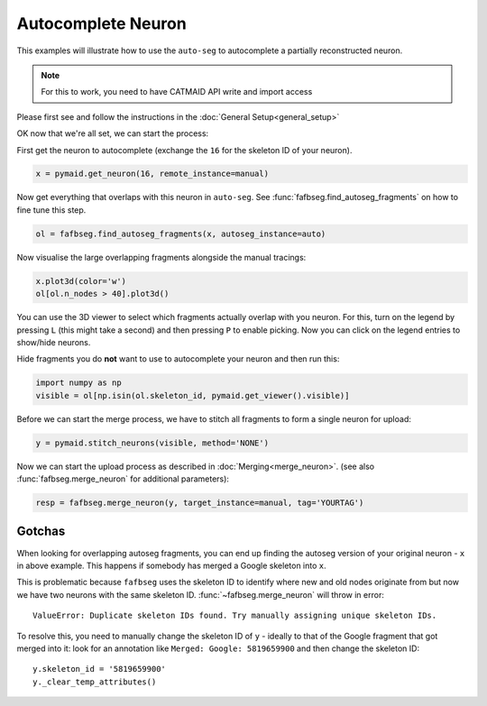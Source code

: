 .. _autocomplete:

Autocomplete Neuron
===================

This examples will illustrate how to use the ``auto-seg`` to autocomplete
a partially reconstructed neuron.

.. note::

    For this to work, you need to have CATMAID API write and import access

Please first see and follow the instructions in the
:doc:`General Setup<general_setup>`

OK now that we're all set, we can start the process:

First get the neuron to autocomplete (exchange the ``16`` for the skeleton ID
of your neuron).

.. code-block:: python

  x = pymaid.get_neuron(16, remote_instance=manual)


Now get everything that overlaps with this neuron in ``auto-seg``. See
:func:`fafbseg.find_autoseg_fragments` on how to fine tune this step.

.. code-block:: python

  ol = fafbseg.find_autoseg_fragments(x, autoseg_instance=auto)


Now visualise the large overlapping fragments alongside the manual tracings:

.. code-block:: python

  x.plot3d(color='w')
  ol[ol.n_nodes > 40].plot3d()


You can use the 3D viewer to select which fragments actually overlap with
you neuron. For this, turn on the legend by pressing ``L`` (this might take a
second) and then pressing ``P`` to enable picking. Now you can click on the
legend entries to show/hide neurons.

Hide fragments you do **not** want to use to autocomplete your neuron and then
run this:

.. code-block:: python

  import numpy as np
  visible = ol[np.isin(ol.skeleton_id, pymaid.get_viewer().visible)]

Before we can start the merge process, we have to stitch all fragments
to form a single neuron for upload:

.. code-block:: python

  y = pymaid.stitch_neurons(visible, method='NONE')

Now we can start the upload process as described in :doc:`Merging<merge_neuron>`.
(see also :func:`fafbseg.merge_neuron` for additional parameters):

.. code-block:: python

  resp = fafbseg.merge_neuron(y, target_instance=manual, tag='YOURTAG')


Gotchas
-------

When looking for overlapping autoseg fragments, you can end up finding the
autoseg version of your original neuron - ``x`` in above example. This happens
if somebody has merged a Google skeleton into ``x``.

This is problematic because ``fafbseg`` uses the skeleton ID to identify where
new and old nodes originate from but now we have two neurons with the same
skeleton ID. :func:`~fafbseg.merge_neuron` will throw in error::

  ValueError: Duplicate skeleton IDs found. Try manually assigning unique skeleton IDs.

To resolve this, you need to manually change the skeleton ID of ``y`` - ideally
to that of the Google fragment that got merged into it: look for an annotation
like ``Merged: Google: 5819659900`` and then change the skeleton ID::

  y.skeleton_id = '5819659900'
  y._clear_temp_attributes()
